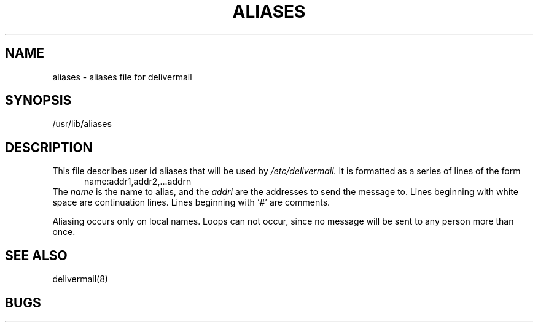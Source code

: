 .TH ALIASES 5 12/31/79
.SH NAME
aliases \- aliases file for delivermail
.SH SYNOPSIS
/usr/lib/aliases
.SH DESCRIPTION
This file describes user id aliases
that will be used
by
.I /etc/delivermail.
It is formatted as a series of lines
of the form
.in +0.5i
name:addr1,addr2,...addrn
.in
The
.I name
is the name to alias,
and the
.I addri
are the addresses to send the message to.
Lines beginning with white space
are continuation lines.
Lines beginning with `\|#\|'
are comments.
.PP
Aliasing occurs only on local names.
Loops can not occur,
since no message will be sent to any person
more than once.
.SH SEE\ ALSO
delivermail(8)
.SH BUGS
